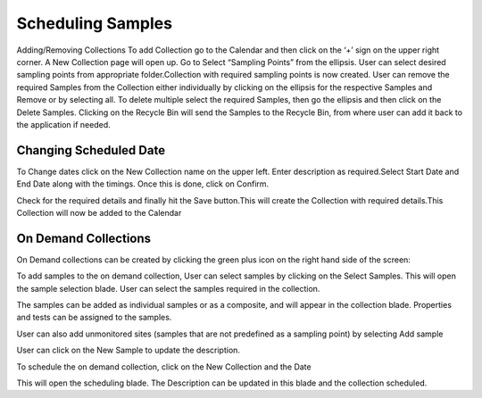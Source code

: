 Scheduling Samples
==================

Adding/Removing Collections
To add Collection go to the Calendar and then click on the ‘+’ sign on the upper right corner.
A New Collection page will open up. Go to Select “Sampling Points” from the ellipsis. User can select desired sampling points from appropriate folder.Collection with required sampling points is now created.
User can remove the required Samples from the Collection either individually by clicking on the ellipsis for the respective Samples and Remove or by selecting all.
To delete multiple select the required Samples, then go the ellipsis and then click on the Delete Samples.
Clicking on the Recycle Bin will send the Samples to the Recycle Bin, from where user can add it back to the application if needed.

Changing Scheduled Date 
-----------------------
To Change dates click on the New Collection name on the upper left. Enter description as required.Select Start Date and End Date along with the timings. Once this is done, click on Confirm.


Check for the required details and finally hit the Save button.This will create the Collection with required details.This Collection will now be added to the Calendar

On Demand Collections
---------------------
On Demand collections can be created by clicking the green plus icon on the right hand side of the screen:


To add samples to the on demand collection, User can select samples by clicking on the Select Samples. This will open the sample selection blade. User can select the samples required in the collection. 


The samples can be added as individual samples or as a composite, and will appear in  the collection blade. Properties and tests can be assigned to the samples. 

User can also add unmonitored sites (samples that are not predefined as a sampling point) by selecting Add sample


User can  click on  the New Sample to update the description. 

To schedule the on demand collection, click on the New Collection and the Date

This will open the scheduling blade. The Description can be updated in this blade and the collection scheduled. 
